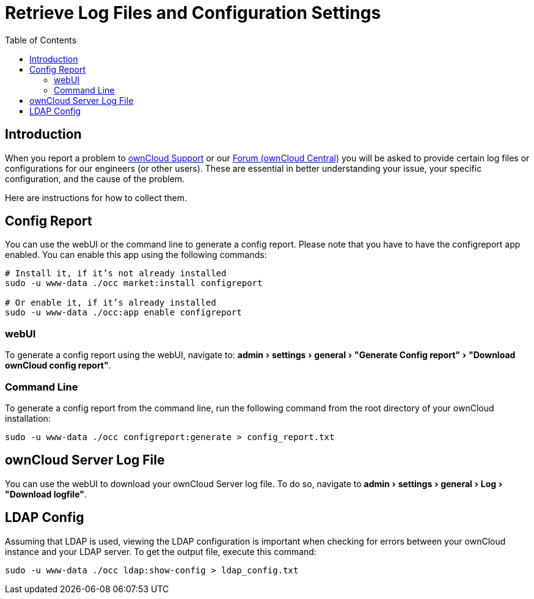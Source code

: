 = Retrieve Log Files and Configuration Settings
:toc: right
:experimental:
:owncloud-central-url: https://central.owncloud.org/latest
:owncloud-support-url: https://owncloud.com/licenses/owncloud-support-maintenance/

== Introduction

When you report a problem to {owncloud-support-url}[ownCloud Support] or our {owncloud-central-url}[Forum (ownCloud Central)] you will be asked to provide certain log files or configurations for our engineers (or other users). 
These are essential in better understanding your issue, your specific configuration, and the cause of the problem.

Here are instructions for how to collect them.

== Config Report

You can use the webUI or the command line to generate a config report.
Please note that you have to have the configreport app enabled. 
You can enable this app using the following commands:

[source,console]
----
# Install it, if it’s not already installed
sudo -u www-data ./occ market:install configreport 

# Or enable it, if it’s already installed
sudo -u www-data ./occ:app enable configreport
----

=== webUI

To generate a config report using the webUI, navigate to: menu:admin[settings > general > "Generate Config report" > "Download ownCloud config report"].

=== Command Line

To generate a config report from the command line, run the following command from the root directory of your ownCloud installation:

[source,console]
----
sudo -u www-data ./occ configreport:generate > config_report.txt
----

== ownCloud Server Log File

You can use the webUI to download your ownCloud Server log file.
To do so, navigate to menu:admin[settings > general > Log > "Download logfile"].

== LDAP Config

Assuming that LDAP is used, viewing the LDAP configuration is important when checking for errors between your ownCloud instance and your LDAP server.
To get the output file, execute this command:

[source,console]
----
sudo -u www-data ./occ ldap:show-config > ldap_config.txt
----
